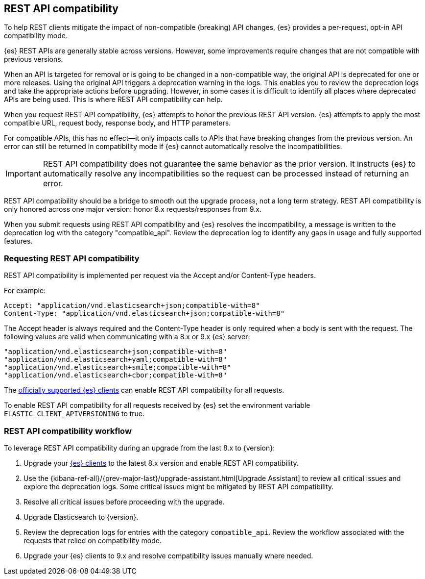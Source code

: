 [[rest-api-compatibility]]
== REST API compatibility

To help REST clients mitigate the impact of non-compatible (breaking)
API changes, {es} provides a per-request, opt-in API compatibility mode.

{es} REST APIs are generally stable across versions. However, some
improvements require changes that are not compatible with previous versions.

When an API is targeted for removal or is going to be changed in a
non-compatible way, the original API is deprecated for one or more releases.
Using the original API triggers a deprecation warning in the logs.
This enables you to review the deprecation logs  and take the appropriate actions
before upgrading. However, in some cases it is difficult to
identify all places where deprecated APIs are being used. This is where REST API
compatibility can help.

When you request REST API compatibility, {es} attempts to honor the previous
REST API version. {es} attempts to apply the most compatible URL, request body,
response body, and HTTP parameters.

For compatible APIs, this has no effect--it only impacts calls to APIs
that have breaking changes from the previous version. An error can still be
returned in compatibility mode if {es} cannot automatically resolve the incompatibilities.

IMPORTANT: REST API compatibility does not guarantee the same behavior
as the prior version. It instructs {es} to automatically resolve any
incompatibilities so the request can be processed instead of returning an error.

REST API compatibility should be a bridge to smooth out the upgrade process,
not a long term strategy. REST API compatibility is only honored across one
major version: honor 8.x requests/responses from 9.x.

When you submit requests using REST API compatibility and {es} resolves
the incompatibility, a message is written to the deprecation log with
the category "compatible_api". Review the deprecation log to identify
any gaps in usage and fully supported features.

//TODO: add this back once this is fixed: ES-9932
// For information about specific breaking changes and the impact of requesting
// compatibility mode. See <<migrate_rest_api_changes,REST API changes>>  in the migration guide.

[discrete]
[[request-rest-api-compatibility]]
=== Requesting REST API compatibility

REST API compatibility is implemented per request via the Accept
and/or Content-Type headers.

For example:

[source, text]
------------------------------------------------------------
Accept: "application/vnd.elasticsearch+json;compatible-with=8"
Content-Type: "application/vnd.elasticsearch+json;compatible-with=8"
------------------------------------------------------------

The Accept header is always required and the Content-Type header is
only required when a body is sent with the request. The following values are
valid when communicating with a 8.x or 9.x {es} server:
[source, text]
------------------------------------------------------------
"application/vnd.elasticsearch+json;compatible-with=8"
"application/vnd.elasticsearch+yaml;compatible-with=8"
"application/vnd.elasticsearch+smile;compatible-with=8"
"application/vnd.elasticsearch+cbor;compatible-with=8"
------------------------------------------------------------
The https://www.elastic.co/guide/en/elasticsearch/client/index.html[officially supported {es} clients]
can enable REST API compatibility for all requests.

To enable REST API compatibility for all requests received
by {es} set the environment variable `ELASTIC_CLIENT_APIVERSIONING` to true.

[discrete]
=== REST API compatibility workflow

To leverage REST API compatibility during an upgrade from the last 8.x to {version}:

1. Upgrade your https://www.elastic.co/guide/en/elasticsearch/client/index.html[{es} clients]
to the latest 8.x version and enable REST API compatibility.
2. Use the {kibana-ref-all}/{prev-major-last}/upgrade-assistant.html[Upgrade Assistant]
to review all critical issues and explore the deprecation logs.
Some critical issues might be mitigated by REST API compatibility.
3. Resolve all critical issues before proceeding with the upgrade.
4. Upgrade Elasticsearch to {version}.
5. Review the deprecation logs for entries with the category `compatible_api`.
Review the workflow associated with the requests that relied on compatibility mode.
6. Upgrade your {es} clients to 9.x and resolve compatibility issues manually where needed.


